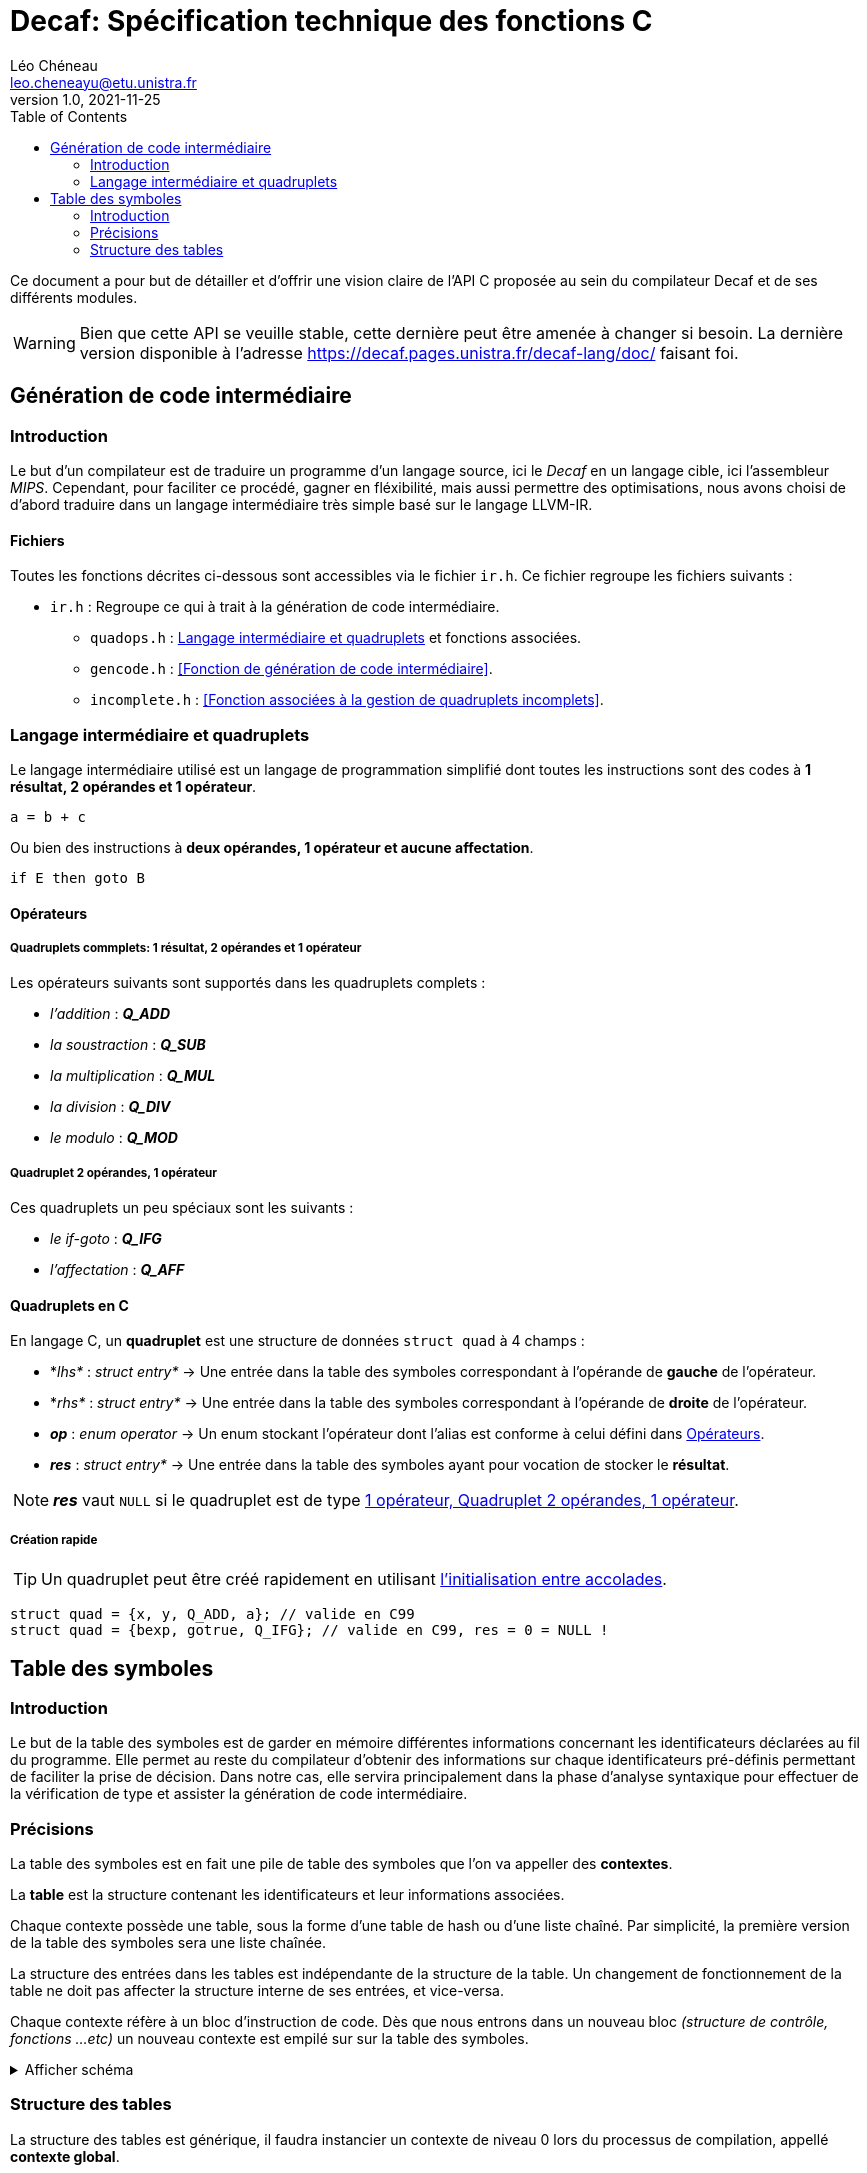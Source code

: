= Decaf: Spécification technique des fonctions C
Léo Chéneau <leo.cheneayu@etu.unistra.fr>
v1.0, 2021-11-25
:toc:
:homepage: https://git.unistra.fr/decaf/decaf-lang

Ce document a pour but de détailler et d'offrir une vision claire de l'API C proposée au sein du compilateur Decaf et de ses différents modules.

WARNING: Bien que cette API se veuille stable, cette dernière peut être amenée à changer si besoin. La dernière version disponible à l'adresse https://decaf.pages.unistra.fr/decaf-lang/doc/ faisant foi.

== Génération de code intermédiaire

=== Introduction

Le but d'un compilateur est de traduire un programme d'un langage source, ici le _Decaf_ en un langage cible, ici l'assembleur _MIPS_. Cependant, pour faciliter ce procédé, gagner en fléxibilité, mais aussi permettre des optimisations, nous avons choisi de d'abord traduire dans un langage intermédiaire très simple basé sur le langage LLVM-IR.

==== Fichiers

Toutes les fonctions décrites ci-dessous sont accessibles via le fichier `ir.h`. Ce fichier regroupe les fichiers suivants :

* `ir.h` : Regroupe ce qui à trait à la génération de code intermédiaire.

** `quadops.h` : <<Quadruplets, Langage intermédiaire et quadruplets>> et fonctions associées.

** `gencode.h` : <<Fonction de génération de code intermédiaire>>.

** `incomplete.h` : <<Fonction associées à la gestion de quadruplets incomplets>>.

=== Langage intermédiaire et quadruplets

Le langage intermédiaire utilisé est un langage de programmation simplifié dont toutes les instructions sont des codes à **1 résultat, 2 opérandes et 1 opérateur**.

```ir
a = b + c
```

Ou bien des instructions à **deux opérandes, 1 opérateur et aucune affectation**.

```ir
if E then goto B
```

==== Opérateurs

===== Quadruplets commplets: 1 résultat, 2 opérandes et 1 opérateur

Les opérateurs suivants sont supportés dans les quadruplets complets :

* _l'addition_ : *_Q_ADD_*

* _la soustraction_ : *_Q_SUB_*

* _la multiplication_ : *_Q_MUL_*

* _la division_ : *_Q_DIV_*

* _le modulo_ : *_Q_MOD_*

===== Quadruplet 2 opérandes, 1 opérateur

Ces quadruplets un peu spéciaux sont les suivants :

* _le if-goto_ : *_Q_IFG_*

* _l'affectation_ : *_Q_AFF_*

==== Quadruplets en C

En langage C, un **quadruplet** est une structure de données `struct quad` à 4 champs :

* *_lhs*_ : _struct entry*_ -> Une entrée dans la table des symboles correspondant à l'opérande de **gauche** de l'opérateur.

* *_rhs*_ : _struct entry*_ -> Une entrée dans la table des symboles correspondant à l'opérande de **droite** de l'opérateur.

* *_op_* : _enum operator_ -> Un enum stockant l'opérateur dont l'alias est conforme à celui défini dans <<Opérateurs>>.

* *_res_* : _struct entry*_ -> Une entrée dans la table des symboles ayant pour vocation de stocker le **résultat**.

NOTE: *_res_* vaut `NULL` si le quadruplet est de type <<2 opérandes, 1 opérateur, Quadruplet 2 opérandes, 1 opérateur>>.

===== Création rapide

TIP: Un quadruplet peut être créé rapidement en utilisant https://en.cppreference.com/w/c/language/struct_initialization[l'initialisation entre accolades].

```c
struct quad = {x, y, Q_ADD, a}; // valide en C99
struct quad = {bexp, gotrue, Q_IFG}; // valide en C99, res = 0 = NULL !
```

== Table des symboles

=== Introduction
Le but de la table des symboles est de garder en mémoire différentes informations concernant les identificateurs déclarées au fil du programme. Elle permet au reste du compilateur d'obtenir des informations sur chaque identificateurs pré-définis permettant de faciliter la prise de décision. Dans notre cas, elle servira principalement dans la phase d'analyse syntaxique pour effectuer de la vérification de type et assister la génération de code intermédiaire.


=== Précisions
La table des symboles est en fait une pile de table des symboles que l'on va appeller des *contextes*.

La *table* est la structure contenant les identificateurs et leur informations associées.

Chaque contexte possède une table, sous la forme d'une table de hash ou d'une liste chaîné. Par simplicité, la première version de la table des symboles sera une liste chaînée.

La structure des entrées dans les tables est indépendante de la structure de la table. Un changement de fonctionnement de la table ne doit pas affecter la structure interne de ses entrées, et vice-versa.

Chaque contexte réfère à un bloc d'instruction de code. Dès que nous entrons dans un nouveau bloc _(structure de contrôle, fonctions ...etc)_ un nouveau contexte est empilé sur sur la table des symboles.

.Afficher schéma
[%collapsible]
====
image:table_des_symboles.png[table des symboles,450,align="center"]
====

=== Structure des tables

La structure des tables est générique, il faudra instancier un contexte de niveau 0 lors du processus de compilation, appellé *contexte global*.

==== Contextes

Chaque contexte possède un pointeur sur la table parent ainsi qu'une structure interne permettant de garder en mémoire les entrées, la *table*.
Cette structure nous permet de construire un arbre de contextes puisque un contexte donnée peut avoir plusieurs enfants. 

==== Entrée dans la table

Chaque entrée associe un nom d'identificateur _(lexème)_, sous la forme d'une chaîne de caractères à un n-uplets.

Ce n-uplets possède les information que l'on souhaite retenir sur l'identificateur, dans notre cas, le type de la valeur associé à celui-ci.

